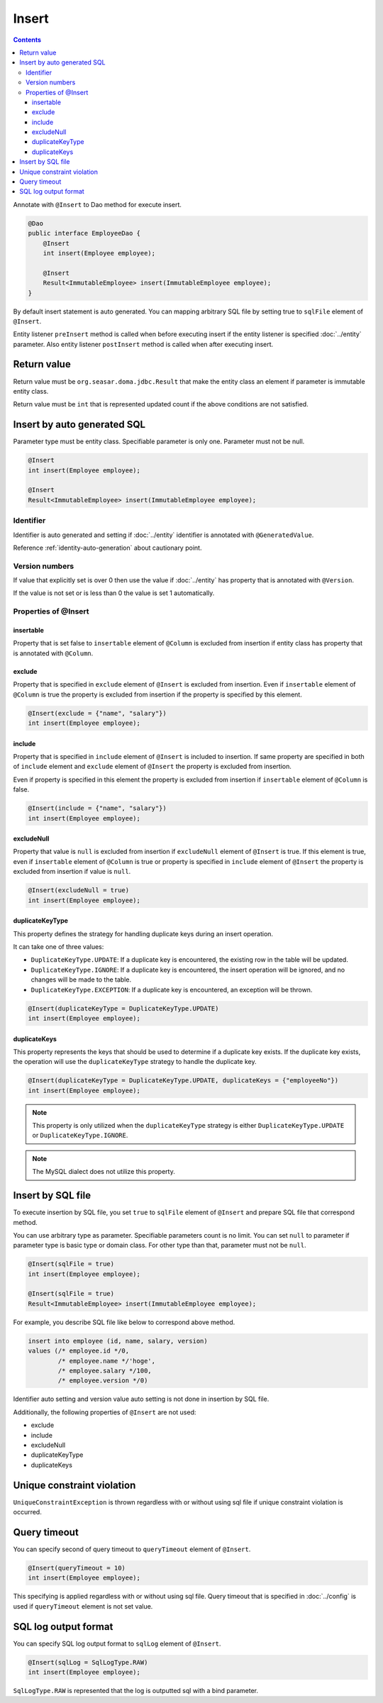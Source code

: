 ==================
Insert
==================

.. contents::
   :depth: 3

Annotate with ``@Insert`` to Dao method for execute insert.

.. code-block:: java

  @Dao
  public interface EmployeeDao {
      @Insert
      int insert(Employee employee);

      @Insert
      Result<ImmutableEmployee> insert(ImmutableEmployee employee);
  }

By default insert statement is auto generated.
You can mapping arbitrary SQL file by setting true to ``sqlFile`` element of ``@Insert``.

Entity listener ``preInsert`` method is called when before executing insert if the entity listener is specified :doc:`../entity` parameter.
Also entity listener ``postInsert`` method is called when after executing insert.

Return value
============

Return value must be ``org.seasar.doma.jdbc.Result`` that make the entity class an element if parameter is immutable entity class.

Return value must be ``int`` that is represented updated count if the above conditions are not satisfied.

Insert by auto generated SQL
============================

Parameter type must be entity class.
Specifiable parameter is only one.
Parameter must not be null.

.. code-block:: java

  @Insert
  int insert(Employee employee);

  @Insert
  Result<ImmutableEmployee> insert(ImmutableEmployee employee);

Identifier
----------


Identifier is auto generated and setting if :doc:`../entity` identifier is annotated with ``@GeneratedValue``.

Reference :ref:`identity-auto-generation` about cautionary point.

Version numbers
----------------

If value that explicitly set is over 0 then use the value if :doc:`../entity` has property that is annotated  with ``@Version``.

If the value is not set or is less than 0 the value is set 1 automatically.

Properties of @Insert
---------------------

insertable
~~~~~~~~~~

Property that is set false to ``insertable`` element of ``@Column`` is excluded from insertion if entity class has property that is annotated with ``@Column``.

exclude
~~~~~~~

Property that is specified in ``exclude`` element of ``@Insert`` is excluded from insertion.
Even if ``insertable`` element of ``@Column`` is true the property is excluded from insertion if the property is specified by this element.

.. code-block:: java

  @Insert(exclude = {"name", "salary"})
  int insert(Employee employee);

include
~~~~~~~

Property that is specified in ``include`` element of ``@Insert`` is included to insertion.
If same property are specified in both of ``include`` element and ``exclude`` element of ``@Insert`` the property is excluded from insertion.

Even if property is specified in this element the property is excluded from insertion if ``insertable`` element of ``@Column`` is false.

.. code-block:: java

  @Insert(include = {"name", "salary"})
  int insert(Employee employee);

excludeNull
~~~~~~~~~~~

Property that value is ``null`` is excluded from insertion if ``excludeNull`` element of ``@Insert`` is true.
If this element is true, even if ``insertable`` element of ``@Column`` is true or property is specified in ``include`` element of ``@Insert``
the property is excluded from insertion if value is ``null``.

.. code-block:: java

  @Insert(excludeNull = true)
  int insert(Employee employee);

duplicateKeyType
~~~~~~~~~~~~~~~~

This property defines the strategy for handling duplicate keys during an insert operation.

It can take one of three values:

* ``DuplicateKeyType.UPDATE``: If a duplicate key is encountered, the existing row in the table will be updated.
* ``DuplicateKeyType.IGNORE``: If a duplicate key is encountered, the insert operation will be ignored, and no changes will be made to the table.
* ``DuplicateKeyType.EXCEPTION``: If a duplicate key is encountered, an exception will be thrown.

.. code-block:: java

  @Insert(duplicateKeyType = DuplicateKeyType.UPDATE)
  int insert(Employee employee);

duplicateKeys
~~~~~~~~~~~~~

This property represents the keys that should be used to determine if a duplicate key exists. If the duplicate key exists, the operation will use the ``duplicateKeyType`` strategy to handle the duplicate key.

.. code-block:: java

  @Insert(duplicateKeyType = DuplicateKeyType.UPDATE, duplicateKeys = {"employeeNo"})
  int insert(Employee employee);

.. note::

  This property is only utilized when the ``duplicateKeyType`` strategy is either ``DuplicateKeyType.UPDATE`` or ``DuplicateKeyType.IGNORE``.

.. note::

  The MySQL dialect does not utilize this property.


Insert by SQL file
=====================

To execute insertion by SQL file,
you set ``true`` to ``sqlFile`` element of ``@Insert`` and prepare SQL file that correspond method.

You can use arbitrary type as parameter.
Specifiable parameters count is no limit.
You can set ``null`` to parameter if parameter type is basic type or domain class.
For other type than that, parameter must not be ``null``.

.. code-block:: java

  @Insert(sqlFile = true)
  int insert(Employee employee);

  @Insert(sqlFile = true)
  Result<ImmutableEmployee> insert(ImmutableEmployee employee);

For example, you describe SQL file like below to correspond above method.

.. code-block:: sql

  insert into employee (id, name, salary, version)
  values (/* employee.id */0,
          /* employee.name */'hoge',
          /* employee.salary */100,
          /* employee.version */0)

Identifier auto setting and version value auto setting is not done in insertion by SQL file.

Additionally, the following properties of ``@Insert`` are not used:

* exclude
* include
* excludeNull
* duplicateKeyType
* duplicateKeys

Unique constraint violation
===========================

``UniqueConstraintException`` is thrown regardless with or without using sql file if unique constraint violation is occurred.

Query timeout
==================

You can specify second of query timeout to ``queryTimeout`` element of ``@Insert``.

.. code-block:: java

  @Insert(queryTimeout = 10)
  int insert(Employee employee);

This specifying is applied regardless with or without using sql file.
Query timeout that is specified in :doc:`../config` is used if ``queryTimeout`` element is not set value.

SQL log output format
======================

You can specify SQL log output format to ``sqlLog`` element of ``@Insert``.

.. code-block:: java

  @Insert(sqlLog = SqlLogType.RAW)
  int insert(Employee employee);

``SqlLogType.RAW`` is represented that the log is outputted sql with a bind parameter.
